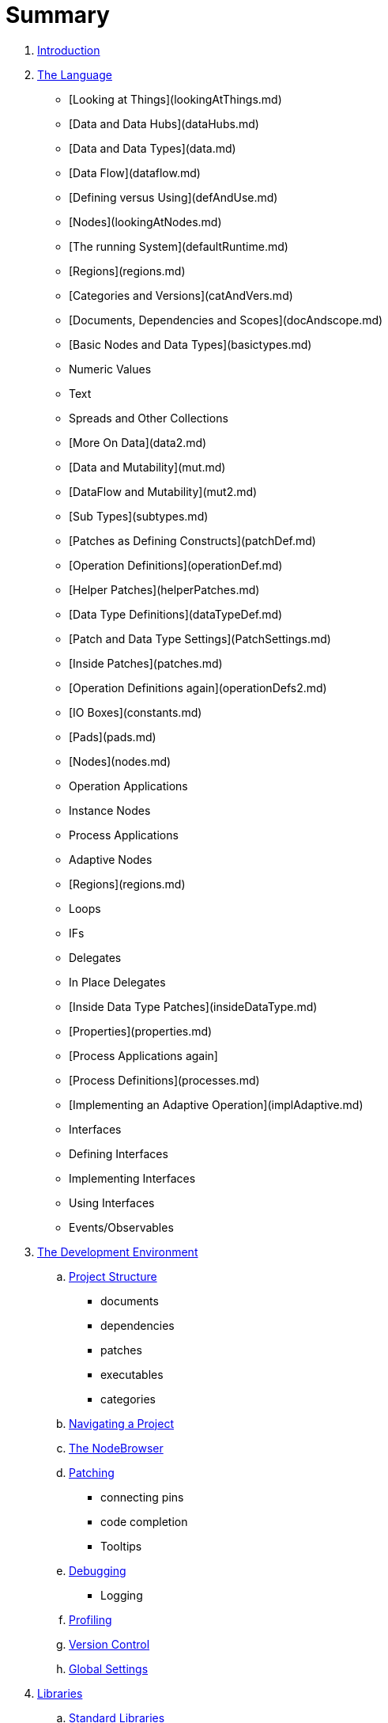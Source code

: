 = Summary

. link:README.adoc[Introduction]
. link:language/language.adoc[The Language]
   * [Looking at Things](lookingAtThings.md)
       * [Data and Data Hubs](dataHubs.md)
       * [Data and Data Types](data.md)
       * [Data Flow](dataflow.md)
       * [Defining versus Using](defAndUse.md)
       * [Nodes](lookingAtNodes.md)
       * [The running System](defaultRuntime.md)
       * [Regions](regions.md)
       * [Categories and Versions](catAndVers.md)
       * [Documents, Dependencies and Scopes](docAndscope.md)
       * [Basic Nodes and Data Types](basictypes.md)
           * Numeric Values
           * Text
           * Spreads and Other Collections
   * [More On Data](data2.md)
       * [Data and Mutability](mut.md)
       * [DataFlow and Mutability](mut2.md)
       * [Sub Types](subtypes.md)
   * [Patches as Defining Constructs](patchDef.md)
       * [Operation Definitions](operationDef.md)
       * [Helper Patches](helperPatches.md)
       * [Data Type Definitions](dataTypeDef.md)
       * [Patch and Data Type Settings](PatchSettings.md)
   * [Inside Patches](patches.md)
       * [Operation Definitions again](operationDefs2.md)
       * [IO Boxes](constants.md)
       * [Pads](pads.md)
       * [Nodes](nodes.md)
           * Operation Applications
           * Instance Nodes
           * Process Applications
           * Adaptive Nodes
       * [Regions](regions.md)
           * Loops
           * IFs
           * Delegates
           * In Place Delegates
   * [Inside Data Type Patches](insideDataType.md)
       * [Properties](properties.md)
       * [Process Applications again]
       * [Process Definitions](processes.md)
   * [Implementing an Adaptive Operation](implAdaptive.md)
   * Interfaces
       * Defining Interfaces
       * Implementing Interfaces
       * Using Interfaces
   * Events/Observables

. link:ui/gui.adoc[The Development Environment]
.. link:ui/project_structure.adoc[Project Structure]
       * documents
       * dependencies
       * patches
       * executables
       * categories
.. link:ui/navigating_a_project.adoc[Navigating a Project]
.. link:ui/the_nodebrowser.adoc[The NodeBrowser]
.. link:ui/patching.adoc[Patching]
       * connecting pins
       * code completion
       * Tooltips
.. link:ui/debugging.adoc[Debugging]
       * Logging
.. link:ui/profiling.adoc[Profiling]
.. link:ui/version_control.adoc[Version Control]
.. link:ui/globals_settings.adoc[Global Settings]

. link:libraries/libraries.adoc[Libraries]
.. link:libraries/standard_libraries.adoc[Standard Libraries]
.. link:libraries/importing_libraries.adoc[Importing Libraries]
.. link:libraries/nugets.adoc[Nugets]

. link:deployment/deployment.doc[Deployment]
.. link:deployment/exporting_executables.adoc[Exporting Executables]
.. link:deployment/exporting_libraries.adoc[Exporting Libraries]

. link:50_for_45_users.adoc[50 for 45 users]
. link:GLOSSARY.adoc[Glossary]

